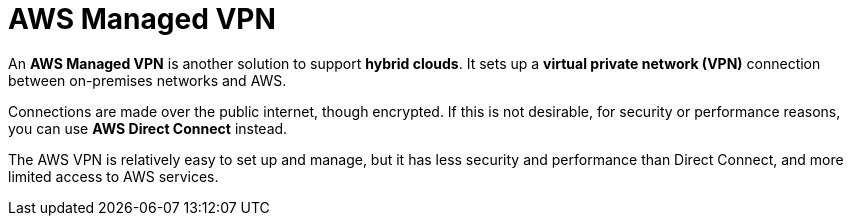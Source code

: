 = AWS Managed VPN

An *AWS Managed VPN* is another solution to support *hybrid clouds*. It sets up a *virtual private network (VPN)* connection between on-premises networks and AWS.

Connections are made over the public internet, though encrypted. If this is not desirable, for security or performance reasons, you can use *AWS Direct Connect* instead.

The AWS VPN is relatively easy to set up and manage, but it has less security and performance than Direct Connect, and more limited access to AWS services.
